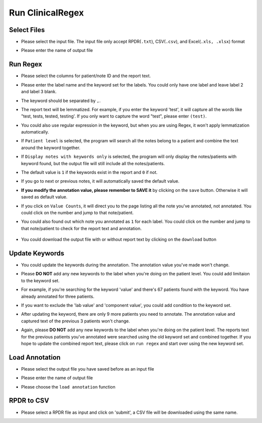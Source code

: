 Run ClinicalRegex
=================

Select Files
^^^^^^^^^^^^
* Please select the input file. The input file only accept RPDR(``.txt``), CSV(``.csv``), and Excel(``.xls, .xlsx``) format
* Please enter the name of output file

  .. image:: img/select_file.png
     :height: 400
     :width: 681

Run Regex
^^^^^^^^^
* Please select the columns for patient/note ID and the report text.
* Please enter the label name and the keyword set for the labels. You could only have one label and leave label 2 and label 3 blank.
* The keyword should be separated by ``,``.
* The report text will be lemmatized. For example, if you enter the keyword 'test', it will capture all the words like "test, tests, tested, testing'. If you only want to capture the word "test", please enter ``(test)``.
* You could also use regular expression in the keyword, but when you are using Regex, it won't apply lemmatization automatically.
* If ``Patient level`` is selected, the program will search all the notes belong to a patient and combine the text around the keyword together.
* If ``Display notes with keywords only`` is selected, the program will only display the notes/patients with keyword found, but the output file will still include all the notes/patients.

  .. image:: img/run_regex_keywords.png
     :height: 399 
     :width: 676

* The default value is ``1`` if the keywords exist in the report and ``0`` if not.
* If you go to next or previous notes, it will automatically saved the default value.
* **If you modify the annotation value, please remember to SAVE it** by clicking on the ``save`` button. Otherwise it will saved as default value.

  .. image:: img/run_regex_result.png
     :height: 487
     :width: 676

* If you click on ``Value Counts``, it will direct you to the page listing all the note you've annotated, not annotated. You could click on the number and jump to that note/patient.

  .. image:: img/not_annotated.png
     :height: 492
     :width: 676

*  You could also found out which note you annotated as ``1`` for each label. You could click on the number and jump to that note/patient to check for the report text and annotation.

  .. image:: img/label2.png
     :height: 492
     :width: 676 

*  You could download the output file with or without report text by clicking on the ``download`` button


Update Keywords
^^^^^^^^^^^^^^^
* You could update the keywords during the annotation. The annotation value you've made won't change. 
* Please **DO NOT** add any new keywords to the label when you're doing on the patient level. You could add limitaion to the keyword set. 
* For example, if you're searching for the keyword 'value' and there's 67 patients found with the keyword. You have already annotated for three patients.
 
  .. image:: img/value_before_update.png
     :height: 485
     :width: 676

* If you want to exclude the 'lab value' and 'component value', you could add condition to the keyword set.

  .. image:: img/update.png
     :height: 326
     :width: 676

* After updating the keyword, there are only 9 more patients you need to annotate. The annotation value and captured text of the previous 3 patients won't change.

  .. image:: img/value_after_update.png
     :height: 485
     :width: 676

* Again, please **DO NOT** add any new keywords to the label when you're doing on the patient level. The reports text for the previous patients you've annotated were searched using the old keyword set and combined together. If you hope to update the combined report text, please click on ``run regex`` and start over using the new keyword set.

Load Annotation
^^^^^^^^^^^^^^^
* Please select the output file you have saved before as an input file
* Please enter the name of output file
* Please choose the ``load annotation`` function

  .. image:: img/load_annotation.png
     :height: 337
     :width: 676

RPDR to CSV
^^^^^^^^^^^
* Please select a RPDR file as input and click on 'submit', a CSV file will be downloaded using the same name.